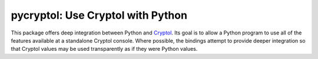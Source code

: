 pycryptol: Use Cryptol with Python
==================================

This package offers deep integration between Python and Cryptol_. Its
goal is to allow a Python program to use all of the features available
at a standalone Cryptol console. Where possible, the bindings attempt
to provide deeper integration so that Cryptol values may be used
transparently as if they were Python values.

.. _Cryptol: http://www.cryptol.net/
